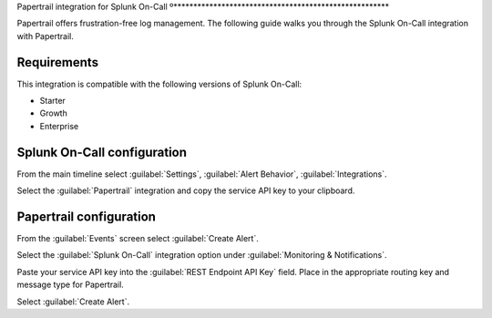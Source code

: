 .. _Papertrail-spoc:

Papertrail integration for Splunk On-Call
º******************************************************

.. meta::
    :description: Configure the Papertrail integration for Splunk On-Call.

Papertrail offers frustration-free log management. The following guide walks you through the Splunk On-Call integration with Papertrail.

Requirements
==================

This integration is compatible with the following versions of Splunk On-Call:

- Starter
- Growth
- Enterprise

Splunk On-Call configuration
====================================

From the main timeline select :guilabel:`Settings`, :guilabel:`Alert
Behavior`, :guilabel:`Integrations`.

.. image:: /_images/spoc/Integration-ALL-FINAL.png
   :alt: Select integration

Select the :guilabel:`Papertrail` integration and copy the service API key to
your clipboard.

.. image:: /_images/spoc/Papertrail-final.png
   :alt: Copy the API key


Papertrail configuration
====================================

From the :guilabel:`Events` screen select :guilabel:`Create Alert`.

.. image:: /_images/spoc/All_Systems_—_Example_Alert_—_Papertrail.png
   :alt: Sample alert in Papertrail

Select the :guilabel:`Splunk On-Call` integration option under :guilabel:`Monitoring &
Notifications`.

.. image:: /_images/spoc/Example_Alert_—_Papertrail.png
   :alt: Splunk On-Call integration option

Paste your service API key into the :guilabel:`REST Endpoint API Key` field. Place in the appropriate routing key and
message type for Papertrail.

.. image:: /_images/spoc/Create_Alert_—_Papertrail.png
   :alt: Create alert in Papertrail

Select :guilabel:`Create Alert`.
